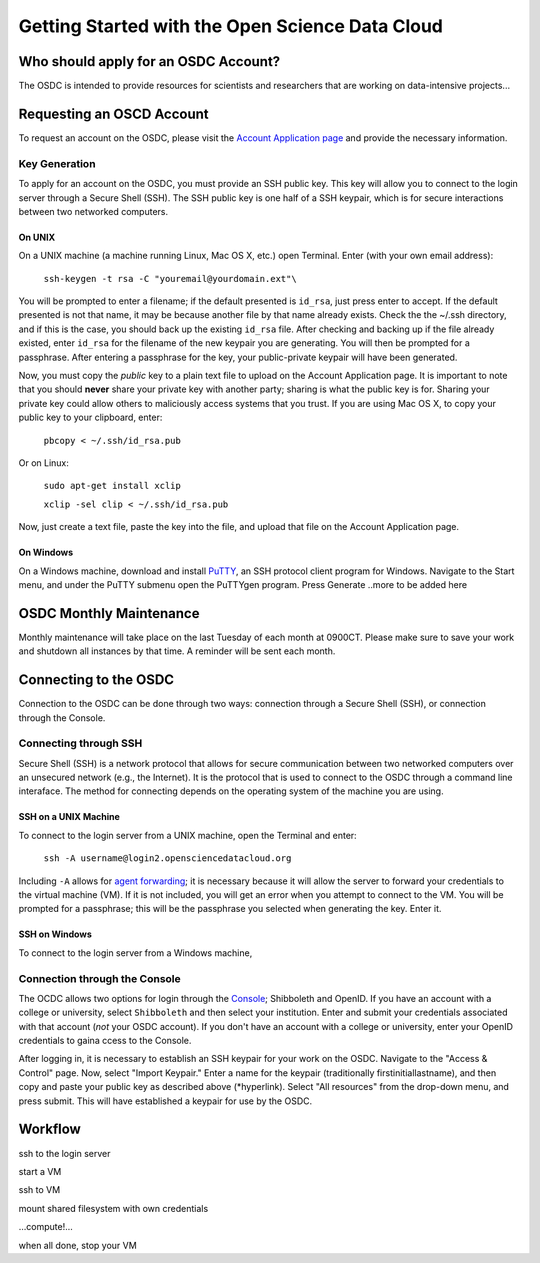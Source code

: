 Getting Started with the Open Science Data Cloud
================================================



Who should apply for an OSDC Account?
-------------------------------------
The OSDC is intended to provide resources for scientists and researchers that are working on data-intensive projects...



Requesting an OSCD Account
--------------------------
To request an account on the OSDC, please visit the `Account Application page  <https://www.opensciencedatacloud.org/apply/>`_ and provide the necessary information.


Key Generation
~~~~~~~~~~~~~~
To apply for an account on the OSDC, you must provide an SSH public key. This key will allow you to connect to the login server through a Secure Shell (SSH). The SSH public key is one half of a SSH keypair, which is for secure interactions between two networked computers.

On UNIX
^^^^^^^
On a UNIX machine (a machine running Linux, Mac OS X, etc.) open Terminal. Enter (with your own email address):

  ``ssh-keygen -t rsa -C "youremail@yourdomain.ext"\``

You will be prompted to enter a filename; if the default presented is ``id_rsa``, just press enter to accept. If the default presented is not that name, it may be because another file by that name already exists. Check the the ~/.ssh directory, and if this is the case, you should back up the existing ``id_rsa`` file. After checking and backing up if the file already existed, enter ``id_rsa`` for the filename of the new keypair you are generating. You will then be prompted for a passphrase. After entering a passphrase for the key, your public-private keypair will have been generated. 

Now, you must copy the *public* key to a plain text file to upload on the Account Application page. It is important to note that you should **never** share your private key with another party; sharing is what the public key is for. Sharing your private key could allow others to maliciously access systems that you trust. If you are using Mac OS X, to copy your public key to your clipboard, enter:

  ``pbcopy < ~/.ssh/id_rsa.pub``
  
Or on Linux:

  ``sudo apt-get install xclip``
  
  ``xclip -sel clip < ~/.ssh/id_rsa.pub``
  
Now, just create a text file, paste the key into the file, and upload that file on the Account Application page.

On Windows
^^^^^^^^^^
On a Windows machine, download and install `PuTTY <http://www.chiark.greenend.org.uk/~sgtatham/putty/>`_, an SSH protocol client program for Windows. Navigate to the Start menu, and under the PuTTY submenu open the PuTTYgen program. Press Generate
..more to be added here



OSDC Monthly Maintenance
------------------------
Monthly maintenance will take place on the last Tuesday of each month at 0900CT. Please make sure to save your work and shutdown all instances by that time. A reminder will be sent each month.



Connecting to the OSDC
----------------------
Connection to the OSDC can be done through two ways: connection through a Secure Shell (SSH), or connection through the Console. 


Connecting through SSH
~~~~~~~~~~~~~~~~~~~~~~
Secure Shell (SSH) is a network protocol that allows for secure communication between two networked computers over an unsecured network (e.g., the Internet). It is the protocol that is used to connect to the OSDC through a command line interaface. The method for connecting depends on the operating system of the machine you are using.

SSH on a UNIX Machine
^^^^^^^^^^^^^^^^^^^^^
To connect to the login server from a UNIX machine, open the Terminal and enter:

  ``ssh -A username@login2.opensciencedatacloud.org``

Including ``-A`` allows for `agent forwarding <http://www.unixwiz.net/techtips/ssh-agent-forwarding.html>`_; it is necessary because it will allow the server to forward your credentials to the virtual machine (VM). If it is not included, you will get an error when you attempt to connect to the VM. You will be prompted for a passphrase; this will be the passphrase you selected when generating the key. Enter it. 

SSH on Windows
^^^^^^^^^^^^^^
To connect to the login server from a Windows machine, 


Connection through the Console
~~~~~~~~~~~~~~~~~~~~~~~~~~~~~~
The OCDC allows two options for login through the `Console <www.opensciencedatacloud.org/console/>`_; Shibboleth and OpenID. If you have an account with a college or university, select ``Shibboleth`` and then select your institution. Enter and submit your credentials associated with that account (*not* your OSDC account). If you don't have an account with a college or university, enter your OpenID credentials to gaina ccess to the Console. 

After logging in, it is necessary to establish an SSH keypair for your work on the OSDC. Navigate to the "Access & Control" page. Now, select "Import Keypair." Enter a name for the keypair (traditionally firstinitiallastname), and then copy and paste your public key as described above (*hyperlink). Select "All resources" from the drop-down menu, and press submit. This will have established a keypair for use by the OSDC. 



Workflow
--------
ssh to the login server

start a VM

ssh to VM

mount shared filesystem with own credentials

…compute!…

when all done, stop your VM
